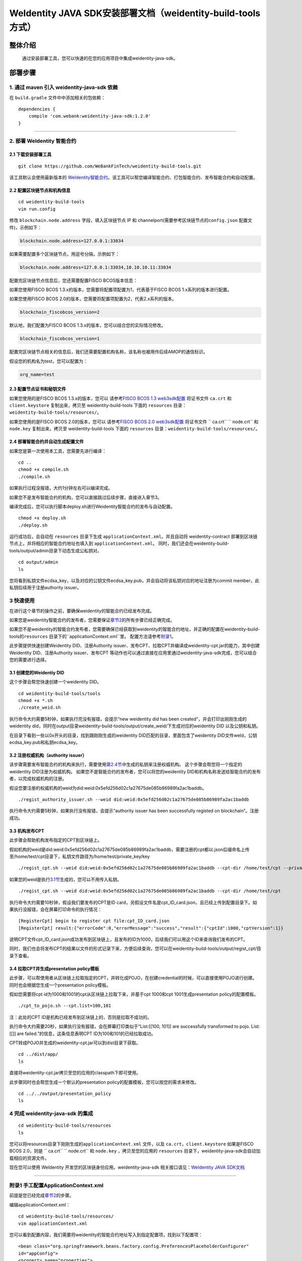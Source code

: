 .. role:: raw-html-m2r(raw)
   :format: html

.. _weidentity-build-tools-doc:

WeIdentity JAVA SDK安装部署文档（weidentity-build-tools方式）
============================================================

整体介绍
--------

  通过安装部署工具，您可以快速的在您的应用项目中集成weidentity-java-sdk。

部署步骤
--------

1. 通过 maven 引入 weidentity-java-sdk 依赖
^^^^^^^^^^^^^^^^^^^^^^^^^^^^^^^^^^^^^^^^^^^^^

在 ``build.gradle`` 文件中中添加相关的包依赖：

::

    dependencies {
        compile 'com.webank:weidentity-java-sdk:1.2.0'
    }

####

.. raw:: html

   <div id="section-2">

2. 部署 WeIdentity 智能合约
^^^^^^^^^^^^^^^^^^^^^^^^^^^^^^^^^


.. raw:: html

   </div>

2.1 下载安装部署工具
''''''''''''''''''''''''''''''
::

    git clone https://github.com/WeBankFinTech/weidentity-build-tools.git 
 

该工具默认会使用最新版本的
`WeIdentity智能合约 <https://github.com/WeBankFinTech/weidentity-contract>`__\ 。该工具可以帮您编译智能合约、打包智能合约、发布智能合约和自动配置。

2.2 配置区块链节点和机构信息
''''''''''''''''''''''''''''''''''''

::

    cd weidentity-build-tools   
    vim run.config   

修改 ``blockchain.node.address`` 字段，填入区块链节点 IP 和
channelport(需要参考区块链节点的\ ``config.json`` 配置文件)，示例如下：

.. code:: shell

    blockchain.node.address=127.0.0.1:33034

如果需要配置多个区块链节点，用逗号分隔，示例如下：

.. code:: shell

    blockchain.node.address=127.0.0.1:33034,10.10.10.11:33034


配置完区块链节点信息后，您还需要配置FISCO BCOS版本信息：

如果您使用FISCO BCOS 1.3.x的版本，您需要将配置项配置为1，代表基于FISCO BCOS 1.x系列的版本进行配置。

如果您使用FISCO BCOS 2.0的版本，您需要将配置项配置为2，代表2.x系列的版本。

.. code:: shell

    blockchain_fiscobcos_version=2

默认地，我们配置为FISCO BCOS 1.3.x的版本，您可以结合您的实际情况修改。

.. code:: shell

    blockchain_fiscobcos_version=1

配置完区块链节点相关的信息后，我们还需要配置机构名称，该名称也被用作后续AMOP的通信标识。

假设您的机构名为test，您可以配置为：

.. code:: shell

    org_name=test


2.3 配置节点证书和秘钥文件
''''''''''''''''''''''''''

如果您使用的是FISCO BCOS 1.3.x的版本，您可以
请参考\ `FISCO BCOS 1.3 web3sdk配置 <https://fisco-bcos-documentation.readthedocs.io/zh_CN/release-1.3/docs/tools/web3sdk.html>`__
将证书文件 ``ca.crt`` 和 ``client.keystore`` 复制出来，拷贝至 weidentity-build-tools 下面的 ``resources``
目录：\ ``weidentity-build-tools/resources/``\ 。

如果您使用的是FISCO BCOS 2.0的版本，您可以
请参考\ `FISCO BCOS 2.0 web3sdk配置 <https://fisco-bcos-documentation.readthedocs.io/zh_CN/latest/docs/sdk/sdk.html>`__
将证书文件 `` ca.crt``  `` node.crt`` 和 ``node.key`` 复制出来，拷贝至 weidentity-build-tools 下面的 ``resources`` 
目录：\ ``weidentity-build-tools/resources/``\ 。

2.4 部署智能合约并自动生成配置文件
''''''''''''''''''''''''''''''

如果您是第一次使用本工具，您需要先进行编译：

::

    cd ..
    chmod +x compile.sh   
    ./compile.sh

如果执行过程没报错，大约1分钟左右可以编译完成。

如果您不是发布智能合约的机构，您可以直接跳过后续步骤，直接进入章节3。

编译完成后，您可以执行脚本deploy.sh进行Weidentity智能合约的发布与自动配置。

::

    chmod +x deploy.sh   
    ./deploy.sh

运行成功后，会自动在 ``resources`` 目录下生成
``applicationContext.xml``\ 。并且自动将 weidentity-contract
部署到区块链节点上，并将相应的智能合约地址也填入到
``applicationContext.xml``\ 。
同时，我们还会在weidentity-build-tools/output/admin目录下动态生成公私钥对。

::

    cd output/admin
    ls

您将看到私钥文件ecdsa_key，以及对应的公钥文件ecdsa_key.pub，并会自动将该私钥对应的地址注册为commit member，此私钥后续用于注册authority issuer。


.. raw:: html

   <div id="section-3">

3 快速使用
^^^^^^^^^^^^^^^^^^^^^^^^^^^^^^^^^


.. raw:: html

   </div>


在进行这个章节的操作之前，要确保weidentity的智能合约已经发布完成。

如果您是weidentity智能合约的发布者，您需要保证\ `章节2 <#section-2>`__\ 的所有步骤已经正确完成。

如果您不是weidentity的智能合约发布者，您需要确保已经获取到weidentity的智能合约地址，并正确的配置在weidentity-build-tools的\ ``resources`` 目录下的\ ``applicationContext.xml``里。
配置方法请参考\ `附录1 <#reference-2>`__\。

此步骤提供快速创建Weidentity DID、注册Authority issuer、发布CPT、拉取CPT并编译成weidentity-cpt.jar的能力，其中创建Weidentity DID、注册Authority issuer、发布CPT
等动作也可以通过直接在应用里通过weidentity-java-sdk完成，您可以结合您的需要进行选择。

3.1 创建您的Weidentiy DID
''''''''''''''''''''''''''''''

这个步骤会帮您快速创建一个weidentity DID。

::

    cd weidentity-build-tools/tools
    chmod +x *.sh
    ./create_weid.sh

执行命令大约需要5秒钟，如果执行完没有报错，会提示“new weidentity did has been created”，并会打印出刚刚生成的weidentity did，同时在output目录weidentity-build-tools/output/create_weid/下生成对应的weidentity DID
以及公钥和私钥。

在目录下看到一些以0x开头的目录，找到跟刚刚生成的weidentity DID匹配的目录，里面包含了weidentity DID文件weId，公钥ecdsa_key.pub和私钥ecdsa_key。

3.2 注册权威机构（authority issuer）
''''''''''''''''''''''''''''''''''''''''''''''''''''''''''

该步骤需要发布智能合约的机构来执行，需要使用\ `第2.4节 <#section-2>`__\ 中生成的私钥来注册权威机构。
这个步骤会帮您将一个指定的weidentity DID注册为权威机构。
如果您不是智能合约的发布者，您可以将您的weidentity DID和机构名称发送给智能合约的发布者，以完成权威机构的注册。

假设您要注册的权威机构的weid为did:weid:0x5efd256d02c1a27675de085b86989fa2ac1baddb。
::
    ./regist_authority_issuer.sh --weid did:weid:0x5efd256d02c1a27675de085b86989fa2ac1baddb

执行命令大约需要5秒钟，如果执行没有报错，会提示“authority issuer has been successfully registed on blockchain”。注册成功。

3.3 机构发布CPT
''''''''''''''''''''''''''''''

此步骤会帮助机构发布指定的CPT到区块链上。

假如机构的weid是did:weid:0x5efd256d02c1a27675de085b86989fa2ac1baddb，需要注册的cpt都以.json后缀命名上传至/home/test/cpt目录下，私钥文件路径为/home/test/private_key/key

::

    ./regist_cpt.sh --weid did:weid:0x5efd256d02c1a27675de085b86989fa2ac1baddb --cpt-dir /home/test/cpt --private-key /home/test/private_key/key

如果您的weid是执行\ `3.1节 <#section-3>`__\生成的，您可以不用传入私钥。

::

    ./regist_cpt.sh --weid did:weid:0x5efd256d02c1a27675de085b86989fa2ac1baddb --cpt-dir /home/test/cpt


执行命令大约需要10秒钟，假设我们要发布的CPT是ID card，另假设文件名是cpt_ID_card.json，且已经上传到配置目录下。如果执行没报错，会在屏幕打印命令的执行情况：

::


    [RegisterCpt] begin to register cpt file:cpt_ID_card.json
    [RegisterCpt] result:{"errorCode":0,"errorMessage":"success","result":{"cptId":1000,"cptVersion":1}}


说明CPT文件cpt_ID_card.json成功发布到区块链上，且发布的ID为1000，后续我们可以用这个ID来查询我们发布的CPT。

同时，我们也会将发布CPT的结果以文件的形式记录下来，方便后续查询，您可以在weidentity-build-tools/output/regist_cpt/目录下查看。


3.4 拉取CPT并生成presentation policy模板
'''''''''''''''''''''''''''''''''''''''''''

此步骤，可以帮使用者从区块链上拉取指定的CPT，并转化成POJO，在创建credential的时候，可以直接使用POJO进行创建。同时也会根据您生成一个presentation policy模板。

假如您需要将cpt id为1000和1001的cpt从区块链上拉取下来，并基于cpt 1000和cpt 1001生成presentation policy的配置模板。


::

    ./cpt_to_pojo.sh --cpt.list=100,101
    

注：此处的CPT ID是机构已经发布到区块链上的，否则是拉取不成功的。

执行命令大约需要20秒，如果执行没有报错，会在屏幕打印类似于“List:[[100, 101]] are successfully transformed to pojo. List:[[]] are failed.”的信息，这条信息表明CPT ID为100和101的已经拉取成功。

CPT转成POJO并生成的weidentity-cpt.jar可以到dist目录下获取。

::

    cd ../dist/app/
    ls

直接将weidentity-cpt.jar拷贝至您的应用的classpath下即可使用。

此步骤同时也会帮您生成一个默认的presentation policy的配置模板，您可以按您的需求来修改。

::

    cd ../../output/presentation_policy
    ls


4 完成 weidentity-java-sdk 的集成
^^^^^^^^^^^^^^^^^^^^^^^^^^^^^^^^^
::

    cd weidentity-build-tools/resources
    ls

您可以将resources目录下刚刚生成的\ ``applicationContext.xml`` 文件，以及
``ca.crt``\ ，\ ``client.keystore`` 如果是FISCO BCOS 2.0，则是 `` ca.crt``  `` node.crt`` 和 ``node.key`` ，拷贝至您的应用的 ``resources``
目录下，weidentity-java-sdk会自动加载相应的资源文件。

现在您可以使用 WeIdentity 开发您的区块链身份应用。weidentity-java-sdk
相关接口请见：\ `WeIdentity JAVA
SDK文档 <https://weidentity.readthedocs.io/projects/javasdk/zh_CN/latest/docs/weidentity-java-sdk-doc.html>`__

--------------

.. raw:: html

   <div id="reference-2">


附录1 手工配置ApplicationContext.xml
^^^^^^^^^^^^^^^^^^^^^^^^^^^^^^^^^^^^^^^^^^^^^^^^^^^^^

.. raw:: html

   </div>

前提是您已经完成\ `章节2 <#section-2>`__\的步骤。

编辑applicationContext.xml：

::

    cd weidentity-build-tools/resources/
    vim applicationContext.xml

您可以看到配置内容，我们需要将weidentity的智能合约地址写入到指定配置项，找到以下配置项：

::

    <bean class="org.springframework.beans.factory.config.PreferencesPlaceholderConfigurer"
    id="appConfig">
    <property name="properties">
      <props>
        <prop key="weId.contractaddress">0x0</prop>
        <prop key="cpt.contractaddress">0x0</prop>
        <prop key="issuer.contractaddress">0x0</prop>
        <prop key="evidence.contractaddress">0x0</prop>
        <prop key="specificissuer.contractaddress">0x0</prop>
      </props>
    </property>
    </bean>

您需要将每个配置项替换成对应的智能合约地址，比如，如果weid Contract的发布地址是0xabbc75543648af0861b14daa4f8582f28cd95f5e，
您需要将“weId.contractaddress”对应的0x0替换成0xabbc75543648af0861b14daa4f8582f28cd95f5e，变成以下内容：

::

    <bean class="org.springframework.beans.factory.config.PreferencesPlaceholderConfigurer"
    id="appConfig">
    <property name="properties">
      <props>
        <prop key="weId.contractaddress">0xabbc75543648af0861b14daa4f8582f28cd95f5e</prop>
        <prop key="cpt.contractaddress">0x0</prop>
        <prop key="issuer.contractaddress">0x0</prop>
        <prop key="evidence.contractaddress">0x0</prop>
        <prop key="specificissuer.contractaddress">0x0</prop>
      </props>
    </property>
    </bean>

其他的智能合约地址的配置依次类推，直到所有的配置项都配置完成。

附录2 升级 weidentity-java-sdk
^^^^^^^^^^^^^^^^^^^^^^^^^^^^^^

如果在后续weidentity java
sdk出了新的版本，您希望将您现有的版本升级为新版本，或者回退到以前的版本，您可以手工将您的build.gradle里配置的版本改为您想要的版本，然后重新执行以上的步骤即可。默认的，您依赖的特定版本的weidentity-java-sdk会依赖对应的版本的weidentity智能合约，如果您要定制您的智能合约版本，您可以手工替换智能合约的jar包。

